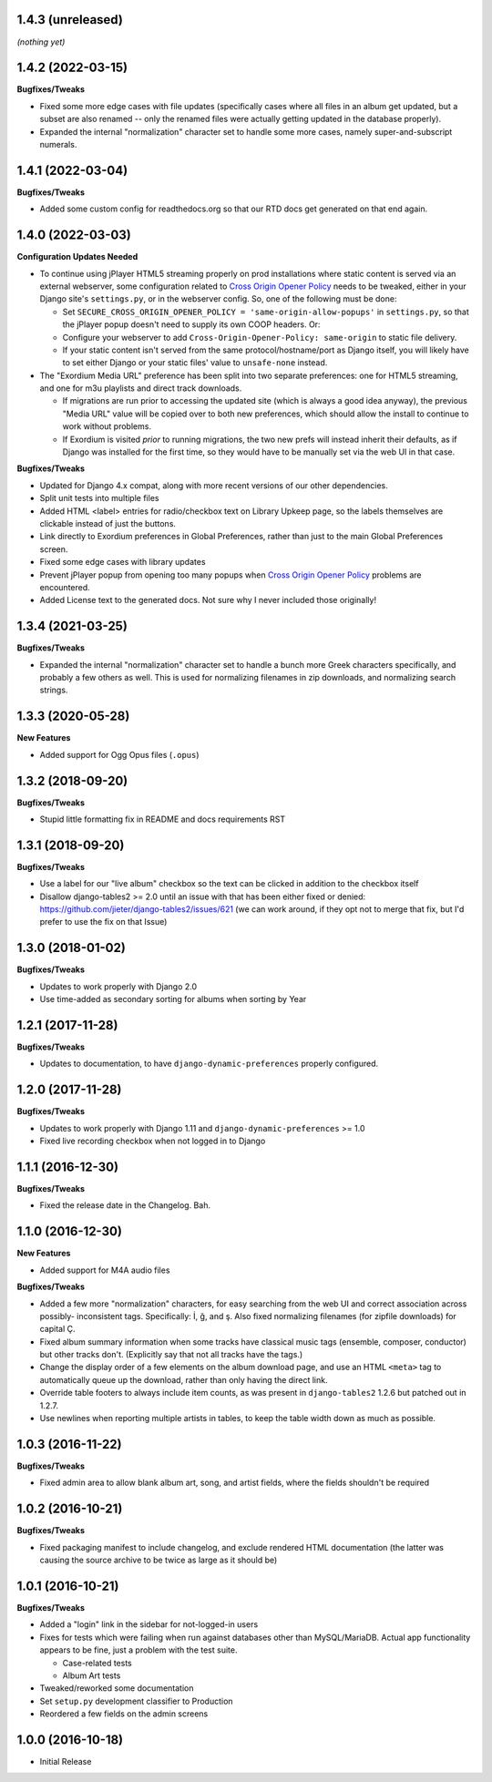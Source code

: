 1.4.3 (unreleased)
------------------

*(nothing yet)*

1.4.2 (2022-03-15)
------------------

**Bugfixes/Tweaks**

- Fixed some more edge cases with file updates (specifically cases
  where all files in an album get updated, but a subset are also
  renamed -- only the renamed files were actually getting updated
  in the database properly).
- Expanded the internal "normalization" character set to handle some
  more cases, namely super-and-subscript numerals.

1.4.1 (2022-03-04)
------------------

**Bugfixes/Tweaks**

- Added some custom config for readthedocs.org so that our RTD docs
  get generated on that end again.

1.4.0 (2022-03-03)
------------------

**Configuration Updates Needed**

- To continue using jPlayer HTML5 streaming properly on prod installations
  where static content is served via an external webserver, some configuration
  related to `Cross Origin Opener Policy <https://developer.mozilla.org/en-US/docs/Web/HTTP/Headers/Cross-Origin-Opener-Policy>`_
  needs to be tweaked, either in your Django site's ``settings.py``, or
  in the webserver config.  So, one of the following must be done:

  - Set ``SECURE_CROSS_ORIGIN_OPENER_POLICY = 'same-origin-allow-popups'``
    in ``settings.py``, so that the jPlayer popup doesn't need to supply
    its own COOP headers.  Or:
  - Configure your webserver to add ``Cross-Origin-Opener-Policy: same-origin``
    to static file delivery.
  - If your static content isn't served from the same protocol/hostname/port
    as Django itself, you will likely have to set either Django or your
    static files' value to ``unsafe-none`` instead.

- The "Exordium Media URL" preference has been split into two separate
  preferences: one for HTML5 streaming, and one for m3u playlists and
  direct track downloads.

  - If migrations are run prior to accessing the updated site (which
    is always a good idea anyway), the previous "Media URL" value will
    be copied over to both new preferences, which should allow the
    install to continue to work without problems.
  - If Exordium is visited *prior* to running migrations, the two new
    prefs will instead inherit their defaults, as if Django was installed
    for the first time, so they would have to be manually set via the
    web UI in that case.

**Bugfixes/Tweaks**

- Updated for Django 4.x compat, along with more recent versions of our
  other dependencies.
- Split unit tests into multiple files
- Added HTML <label> entries for radio/checkbox text on Library Upkeep page,
  so the labels themselves are clickable instead of just the buttons.
- Link directly to Exordium preferences in Global Preferences, rather than
  just to the main Global Preferences screen.
- Fixed some edge cases with library updates
- Prevent jPlayer popup from opening too many popups when
  `Cross Origin Opener Policy <https://developer.mozilla.org/en-US/docs/Web/HTTP/Headers/Cross-Origin-Opener-Policy>`_
  problems are encountered.
- Added License text to the generated docs.  Not sure why I never included
  those originally!

1.3.4 (2021-03-25)
------------------

**Bugfixes/Tweaks**

- Expanded the internal "normalization" character set to handle a bunch
  more Greek characters specifically, and probably a few others as well.
  This is used for normalizing filenames in zip downloads, and normalizing
  search strings.

1.3.3 (2020-05-28)
------------------

**New Features**

- Added support for Ogg Opus files (``.opus``)

1.3.2 (2018-09-20)
------------------

**Bugfixes/Tweaks**

- Stupid little formatting fix in README and docs requirements RST

1.3.1 (2018-09-20)
------------------

**Bugfixes/Tweaks**

- Use a label for our "live album" checkbox so the text can be clicked
  in addition to the checkbox itself
- Disallow django-tables2 >= 2.0 until an issue with that has been either
  fixed or denied: https://github.com/jieter/django-tables2/issues/621
  (we can work around, if they opt not to merge that fix, but I'd prefer
  to use the fix on that Issue)

1.3.0 (2018-01-02)
------------------

**Bugfixes/Tweaks**

- Updates to work properly with Django 2.0
- Use time-added as secondary sorting for albums when sorting by Year

1.2.1 (2017-11-28)
------------------

**Bugfixes/Tweaks**

- Updates to documentation, to have ``django-dynamic-preferences``
  properly configured.

1.2.0 (2017-11-28)
------------------

**Bugfixes/Tweaks**

- Updates to work properly with Django 1.11 and
  ``django-dynamic-preferences`` >= 1.0
- Fixed live recording checkbox when not logged in to Django

1.1.1 (2016-12-30)
------------------

**Bugfixes/Tweaks**

- Fixed the release date in the Changelog.  Bah.

1.1.0 (2016-12-30)
------------------

**New Features**

- Added support for M4A audio files

**Bugfixes/Tweaks**

- Added a few more "normalization" characters, for easy searching
  from the web UI and correct association across possibly-
  inconsistent tags.  Specifically: İ, ğ, and ş.  Also fixed
  normalizing filenames (for zipfile downloads) for capital Ç.
- Fixed album summary information when some tracks have classical
  music tags (ensemble, composer, conductor) but other tracks
  don't.  (Explicitly say that not all tracks have the tags.)
- Change the display order of a few elements on the album download
  page, and use an HTML ``<meta>`` tag to automatically queue up
  the download, rather than only having the direct link.
- Override table footers to always include item counts, as was
  present in ``django-tables2`` 1.2.6 but patched out in 1.2.7.
- Use newlines when reporting multiple artists in tables, to keep
  the table width down as much as possible.

1.0.3 (2016-11-22)
------------------

**Bugfixes/Tweaks**

- Fixed admin area to allow blank album art, song, and
  artist fields, where the fields shouldn't be required

1.0.2 (2016-10-21)
------------------

**Bugfixes/Tweaks**

- Fixed packaging manifest to include changelog, and exclude
  rendered HTML documentation (the latter was causing the source
  archive to be twice as large as it should be)

1.0.1 (2016-10-21)
------------------

**Bugfixes/Tweaks**

- Added a "login" link in the sidebar for not-logged-in users
- Fixes for tests which were failing when run against databases
  other than MySQL/MariaDB.  Actual app functionality appears to
  be fine, just a problem with the test suite.

  - Case-related tests
  - Album Art tests

- Tweaked/reworked some documentation
- Set ``setup.py`` development classifier to Production
- Reordered a few fields on the admin screens

1.0.0 (2016-10-18)
------------------

- Initial Release

